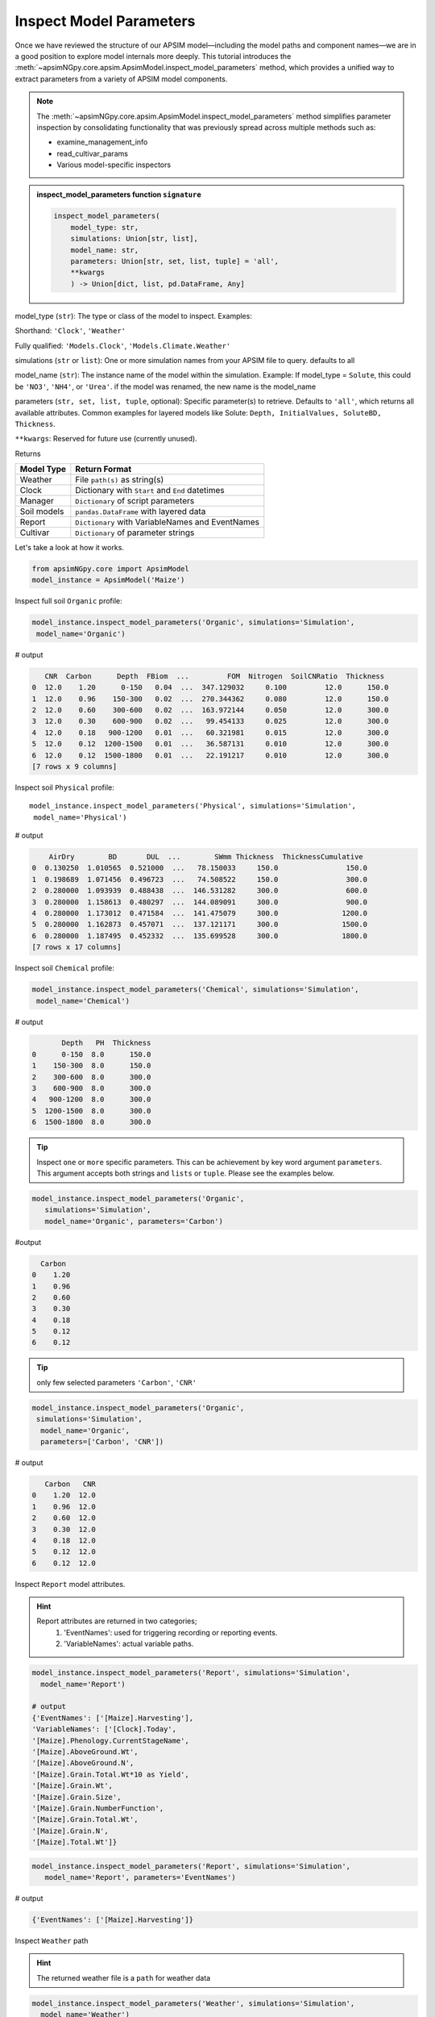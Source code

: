 .. _inspect_params:

Inspect Model Parameters
=============================

Once we have reviewed the structure of our APSIM model—including the model paths and component names—we are in a good position to explore model internals more deeply.
This tutorial introduces the  :meth:`~apsimNGpy.core.apsim.ApsimModel.inspect_model_parameters` method, which provides a unified way to extract parameters from a variety of APSIM model components.

.. Note::

    The :meth:`~apsimNGpy.core.apsim.ApsimModel.inspect_model_parameters` method simplifies parameter inspection
    by consolidating functionality that was previously spread across multiple methods such as:

    - examine_management_info

    - read_cultivar_params

    - Various model-specific inspectors

.. admonition:: inspect_model_parameters function ``signature``

    .. code-block:: python

        inspect_model_parameters(
            model_type: str,
            simulations: Union[str, list],
            model_name: str,
            parameters: Union[str, set, list, tuple] = 'all',
            **kwargs
            ) -> Union[dict, list, pd.DataFrame, Any]


model_type (``str``):
The type or class of the model to inspect.
Examples:

Shorthand:      ``'Clock'``, ``'Weather'``

Fully qualified: ``'Models.Clock'``, ``'Models.Climate.Weather'``

simulations (``str`` or ``list``):
One or more simulation names from your APSIM file to query. defaults to all

model_name (``str``):
The instance name of the model within the simulation.
Example: If model_type = ``Solute``,  this could be ``'NO3'``, ``'NH4'``, or ``'Urea'``. if the model was renamed, the new name is the model_name

parameters (``str, set, list, tuple``, optional):
Specific parameter(s) to retrieve. Defaults to ``'all'``, which returns all available attributes.
Common examples for layered models like Solute: ``Depth, InitialValues, SoluteBD, Thickness``.

``**kwargs``: Reserved for future use (currently unused).

Returns

+--------------+----------------------------------------------------+
| Model Type   | Return Format                                      |
+==============+====================================================+
| Weather      | File ``path(s)`` as string(s)                      |
+--------------+----------------------------------------------------+
| Clock        | Dictionary with ``Start`` and ``End`` datetimes    |
+--------------+----------------------------------------------------+
| Manager      | ``Dictionary`` of script parameters                |
+--------------+----------------------------------------------------+
| Soil models  | ``pandas.DataFrame`` with layered data             |
+--------------+----------------------------------------------------+
| Report       | ``Dictionary`` with VariableNames and EventNames   |
+--------------+----------------------------------------------------+
| Cultivar     | ``Dictionary`` of parameter strings                |
+--------------+----------------------------------------------------+


Let's take a look at how it works.

.. code-block:: python

    from apsimNGpy.core import ApsimModel
    model_instance = ApsimModel('Maize')

Inspect full soil ``Organic`` profile:

.. code-block:: python

        model_instance.inspect_model_parameters('Organic', simulations='Simulation',
         model_name='Organic')

# output

.. code-block:: python

           CNR  Carbon      Depth  FBiom  ...         FOM  Nitrogen  SoilCNRatio  Thickness
        0  12.0    1.20      0-150   0.04  ...  347.129032     0.100         12.0      150.0
        1  12.0    0.96    150-300   0.02  ...  270.344362     0.080         12.0      150.0
        2  12.0    0.60    300-600   0.02  ...  163.972144     0.050         12.0      300.0
        3  12.0    0.30    600-900   0.02  ...   99.454133     0.025         12.0      300.0
        4  12.0    0.18   900-1200   0.01  ...   60.321981     0.015         12.0      300.0
        5  12.0    0.12  1200-1500   0.01  ...   36.587131     0.010         12.0      300.0
        6  12.0    0.12  1500-1800   0.01  ...   22.191217     0.010         12.0      300.0
        [7 rows x 9 columns]



Inspect soil ``Physical`` profile::

        model_instance.inspect_model_parameters('Physical', simulations='Simulation',
         model_name='Physical')

# output

.. code-block:: python

            AirDry        BD       DUL  ...        SWmm Thickness  ThicknessCumulative
        0  0.130250  1.010565  0.521000  ...   78.150033     150.0                150.0
        1  0.198689  1.071456  0.496723  ...   74.508522     150.0                300.0
        2  0.280000  1.093939  0.488438  ...  146.531282     300.0                600.0
        3  0.280000  1.158613  0.480297  ...  144.089091     300.0                900.0
        4  0.280000  1.173012  0.471584  ...  141.475079     300.0               1200.0
        5  0.280000  1.162873  0.457071  ...  137.121171     300.0               1500.0
        6  0.280000  1.187495  0.452332  ...  135.699528     300.0               1800.0
        [7 rows x 17 columns]

Inspect soil ``Chemical`` profile:

.. code-block:: python

        model_instance.inspect_model_parameters('Chemical', simulations='Simulation',
         model_name='Chemical')

# output

.. code-block:: python

               Depth   PH  Thickness
        0      0-150  8.0      150.0
        1    150-300  8.0      150.0
        2    300-600  8.0      300.0
        3    600-900  8.0      300.0
        4   900-1200  8.0      300.0
        5  1200-1500  8.0      300.0
        6  1500-1800  8.0      300.0


.. tip::

    Inspect ``one`` or ``more`` specific parameters. This can be achievement by key word argument ``parameters``.
    This argument accepts both strings and ``lists`` or ``tuple``. Please see the examples below.

.. code-block:: python

        model_instance.inspect_model_parameters('Organic',
           simulations='Simulation',
           model_name='Organic', parameters='Carbon')

#output

.. code-block:: python

          Carbon
        0    1.20
        1    0.96
        2    0.60
        3    0.30
        4    0.18
        5    0.12
        6    0.12


.. tip::
     only few selected parameters ``'Carbon'``, ``'CNR'``

.. code-block:: python

        model_instance.inspect_model_parameters('Organic',
         simulations='Simulation',
          model_name='Organic',
          parameters=['Carbon', 'CNR'])

# output

.. code-block:: python

           Carbon   CNR
        0    1.20  12.0
        1    0.96  12.0
        2    0.60  12.0
        3    0.30  12.0
        4    0.18  12.0
        5    0.12  12.0
        6    0.12  12.0


Inspect ``Report`` model attributes.

.. Hint::

    Report attributes are returned in two categories;
     1. 'EventNames': used for triggering recording or reporting events.
     2. 'VariableNames': actual variable  paths.

.. code-block:: python

        model_instance.inspect_model_parameters('Report', simulations='Simulation',
          model_name='Report')

        # output
        {'EventNames': ['[Maize].Harvesting'],
        'VariableNames': ['[Clock].Today',
        '[Maize].Phenology.CurrentStageName',
        '[Maize].AboveGround.Wt',
        '[Maize].AboveGround.N',
        '[Maize].Grain.Total.Wt*10 as Yield',
        '[Maize].Grain.Wt',
        '[Maize].Grain.Size',
        '[Maize].Grain.NumberFunction',
        '[Maize].Grain.Total.Wt',
        '[Maize].Grain.N',
        '[Maize].Total.Wt']}

.. code-block:: python

        model_instance.inspect_model_parameters('Report', simulations='Simulation',
           model_name='Report', parameters='EventNames')

# output

.. code-block:: python

        {'EventNames': ['[Maize].Harvesting']}

Inspect  ``Weather`` path

.. hint::
   The returned weather file is a ``path`` for weather data

.. code-block:: python

        model_instance.inspect_model_parameters('Weather', simulations='Simulation',
          model_name='Weather')

        # output
        '%root%/Examples/WeatherFiles/AU_Dalby.met'

Inspect ``Manager`` script parameters.

.. tip::

    These scripts are from the Manager Module. You need to know the exact name of the script hence you may want to inspect the whole Manager Models in the simulations file.
    Please use ``inspect_model(model_type='Manager', fullpath=False)`` to make a selection:

.. code-block:: python

        model_instance.inspect_model_parameters('Manager',
        simulations='Simulation', model_name='Sow using a variable rule')

# output

.. code-block:: python

        {'Crop': 'Maize',
        'StartDate': '1-nov',
        'EndDate': '10-jan',
        'MinESW': '100.0',
        'MinRain': '25.0',
        'RainDays': '7',
        'CultivarName': 'Dekalb_XL82',
        'SowingDepth': '30.0',
        'RowSpacing': '750.0',
        'Population': '10'}

.. tip::

    Script Manager parameters can vary significantly between different scripts. To understand what parameters are available in a given context, it’s best to inspect them using the method above.
    In the following example, we demonstrate how to inspect the value of a specific parameter—Population

.. code-block:: python

        model_instance.inspect_model_parameters('Manager',
        simulations='Simulation', model_name='Sow using a variable rule',
        parameters='Population')

# Output
.. code-block:: python

        {'Population': '10'}

Inspect ``Cultivar`` parameters::

        model_instance.inspect_model_parameters('Cultivar',
        simulations='Simulation', model_name='B_110') # lists all path specifications for B_110 parameters abd their values

# output

.. code-block:: python

        {'[Phenology].Juvenile.Target.FixedValue': '210',
        '[Phenology].Photosensitive.Target.XYPairs.X': '0, 12.5, 24',
        '[Phenology].Photosensitive.Target.XYPairs.Y': '0, 0, 0',
        '[Phenology].FlagLeafToFlowering.Target.FixedValue': '1',
        '[Phenology].FloweringToGrainFilling.Target.FixedValue': '170',
        '[Phenology].GrainFilling.Target.FixedValue': '730',
        '[Phenology].Maturing.Target.FixedValue': '1',
        '[Phenology].MaturityToHarvestRipe.Target.FixedValue': '100',
        '[Rachis].DMDemands.Structural.DMDemandFunction.MaximumOrganWt.FixedValue': '36'}

.. code-block:: python

        model_instance.inspect_model_parameters('Cultivar', simulations='Simulation',
         model_name='B_110', parameters='[Phenology].Juvenile.Target.FixedValue')

# output

.. code-block:: python

        {'[Phenology].Juvenile.Target.FixedValue': '210'}

.. caution::

  Please note that cultivar parameters are represented with an equal operator before the values,
  here they are returned as key value pairs with parameters as the keys

Inspect ``SurfaceOrganicMatter`` module. the surface organic matter parameters are not layered as ``Organic, Physical and Water or Chemical``::

        model_instance.inspect_model_parameters('Models.Surface.SurfaceOrganicMatter',
        simulations='Simulation', model_name='SurfaceOrganicMatter')

# output

.. code-block:: python

        {'NH4': 0.0,
         'InitialResidueMass': 500.0,
         'StandingWt': 0.0,
         'Cover': 0.0,
         'LabileP': 0.0,
         'LyingWt': 0.0,
         'InitialCNR': 100.0,
         'P': 0.0,
         'InitialCPR': 0.0,
         'SurfOM': <System.Collections.Generic.List[SurfOrganicMatterType] object at 0x000001DABDBB58C0>,
         'C': 0.0,
         'N': 0.0,
         'NO3': 0.0}


.. code-block:: python

        model_instance.inspect_model_parameters('Models.Surface.SurfaceOrganicMatter', simulations='Simulation',
         model_name='SurfaceOrganicMatter', parameters={'InitialCNR', 'InitialResidueMass'})

        # output
        {'InitialCNR': 100.0, 'InitialResidueMass': 500.0}

.. caution::

    If there are more than one simulation, using :meth:`~apsimNGpy.core.apsim.ApsimModel.inspect_model_parameters` without specifying the simulation name will return a nested dictionary.

Inspect simulation ``Clock``. Only two attributes are inspected ``Start`` and ``End`` dates, and they are are returned as python datetime objects

Example:

.. code-block:: python

        model_instance.inspect_model_parameters('Clock', simulations='Simulation',
          model_name='Clock')


.. code-block:: python

        {'End': datetime.datetime(2000, 12, 31, 0, 0),
        'Start': datetime.datetime(1990, 1, 1, 0, 0)}

.. code-block:: python

        model_instance.inspect_model_parameters('Clock', simulations='Simulation',
        model_name='Clock', parameters='End')

# Output

.. code-block:: none

        datetime.datetime(2000, 12, 31, 0, 0)

Extract ``Start`` year only. let's see with ``start`` year as an example::

        model_instance.inspect_model_parameters('Clock', simulations='Simulation',
        model_name='Clock', parameters='Start').year

        # output
        1990

Extract  ``End`` year only::

        model_instance.inspect_model_parameters('Clock', simulations='Simulation',
        model_name='Clock', parameters='End').year
        2000

For this model_type, argument values to parameters can be ``start_date, end, End, Start, end_date, start``. All will return the same thing, respectively.
Example::

        model_instance.inspect_model_parameters('Clock', simulations='Simulation',
        model_name='Clock', parameters='end_date')

# output

.. code-block:: none

        datetime.datetime(2000, 12, 31, 0, 0)


# Inspect ``Solute`` models with ``Urea`` as an example. Others Solutes include ``NO3``, ``NH4``

.. code-block:: python

        model_instance.inspect_model_parameters('Solute', simulations='Simulation', model_name='Urea')


output

.. code-block:: python

               Depth  InitialValues  SoluteBD  Thickness
        0      0-150            0.0  1.010565      150.0
        1    150-300            0.0  1.071456      150.0
        2    300-600            0.0  1.093939      300.0
        3    600-900            0.0  1.158613      300.0
        4   900-1200            0.0  1.173012      300.0
        5  1200-1500            0.0  1.162873      300.0
        6  1500-1800            0.0  1.187495      300.0

Inspect NH4 ``InitialValues``For layered properties,

.. Hint::

  All are returned as pandas even if one parameter is specified.

.. code-block:: python

        model_instance.inspect_model_parameters('Solute', simulations='Simulation',
         model_name='NH4',
         parameters='InitialValues')

output

.. code-block:: none

            InitialValues
        0            0.1
        1            0.1
        2            0.1
        3            0.1
        4            0.1
        5            0.1
        6            0.1


.. tip::

   The primary limitation of inspect_model_parameters is its verbosity—it often requires passing ``model_type, model_name`` and ``simulations`` or navigating deeply nested structures.

   The :meth:`~apsimNGpy.core.apsim.ApsimModel.inspect_model_parameters_by_path` method addresses this verbosity problem by allowing users to simply specify the path to the model component and (optionally) the parameters to inspect. This makes the API more concise and user-friendly.

   As with :meth:`~apsimNGpy.core.apsim.ApsimModel.inspect_model_parameters`, the parameters argument is optional—if not provided, the method will attempt to extract all available parameters from the model at the given path.

Inspect ``SurfaceOrganicMatter`` module parameters

.. code-block:: python

   model = ApsimModel('Maize')
   model.inspect_model_parameters_by_path('.Simulations.Simulation.Field.SurfaceOrganicMatter')
   # output

.. code-block:: python

   {'InitialCPR': 0.0,
     'InitialCNR': 100.0,
     'NH4': 0.0,
     'NO3': 0.0,
     'Cover': 0.0,
     'LabileP': 0.0,
     'N': 0.0,
     'SurfOM': <System.Collections.Generic.List[SurfOrganicMatterType] object at 0x1ae5c10c0>,
     'InitialResidueMass': 500.0,
     'LyingWt': 0.0,
     'StandingWt': 0.0,
     'C': 0.0,
     'P': 0.0}

Inspect surface organic matter module parameters by selecting a few parameters

.. code-block:: python

    model.inspect_model_parameters_by_path('.Simulations.Simulation.Field.SurfaceOrganicMatter',
     parameters = 'InitialCNR')
    # output
.. code-block:: python

    {'InitialCNR': 100.0}

Inspect ``Sow using a variable rule`` manager module parameters

.. code-block:: python

     model.inspect_model_parameters_by_path('.Simulations.Simulation.Field.Sow using a variable rule')

.. code-block::python

     {'Crop': 'Maize',
     'StartDate': '1-nov',
     'EndDate': '10-jan',
     'MinESW': '100.0',
     'MinRain': '25.0',
     'RainDays': '7',
     'CultivarName': 'Dekalb_XL82',
     'SowingDepth': '30.0',
     'RowSpacing': '750.0',
     'Population': '10'}




Inspect ``Sow using a variable rule`` manager module parameters by selecting a few parameters

.. code-block:: python

    model.inspect_model_parameters_by_path('.Simulations.Simulation.Field.Sow using a variable rule',
       parameters= 'Population')

.. code-block:: python

    # output
    {'Population': '10'}

.. seealso::

  API: :meth:`~apsimNGpy.core.apsim.ApsimModel.inspect_model_parameters_by_path`


.. tip::

   Getting model path can be done in three ways:

       1. Use ``model.inspect_file`` method. Prints a tree of the model structure to the console

       2. Use ``model.inspect_model(model_type =...)``. Returns the path to all the models in the specified class

       3. Use ``copy node path`` method in the graphical user interface

.. admonition:: GUI Simulation Preview.

     If that is not enough, you can preview the current simulation in the APSIM graphical user interface (GUI) using the :meth:`~apsimNGpy.core.apsim.ApsimModel.preview_simulation` method as follows;.

.. code-block:: python

     model.preview_simulation()

.. seealso::

   - :ref:`api_ref`
   - :ref:`editor`
   - :ref:`plain_inspect`
   - :ref:`editor`
   - :meth:`~apsimNGpy.core.apsim.ApsimModel.preview_simulation`




